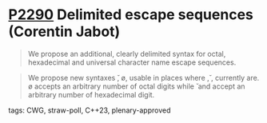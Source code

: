 * [[https://wg21.link/p2290][P2290]] Delimited escape sequences (Corentin Jabot)
:PROPERTIES:
:CUSTOM_ID: p2290-delimited-escape-sequences-corentin-jabot
:END:
#+begin_quote
We propose an additional, clearly delimited syntax for octal, hexadecimal and universal
character name escape sequences.
#+end_quote
#+begin_quote
We propose new syntaxes \u{}, \o{}, \x{} usable in places where \u, \x, \nnn currently are.
\o{} accepts an arbitrary number of octal digits while \u{} and \x{} accept an arbitrary number
of hexadecimal digit.
#+end_quote
**** tags: CWG, straw-poll, C++23, plenary-approved
